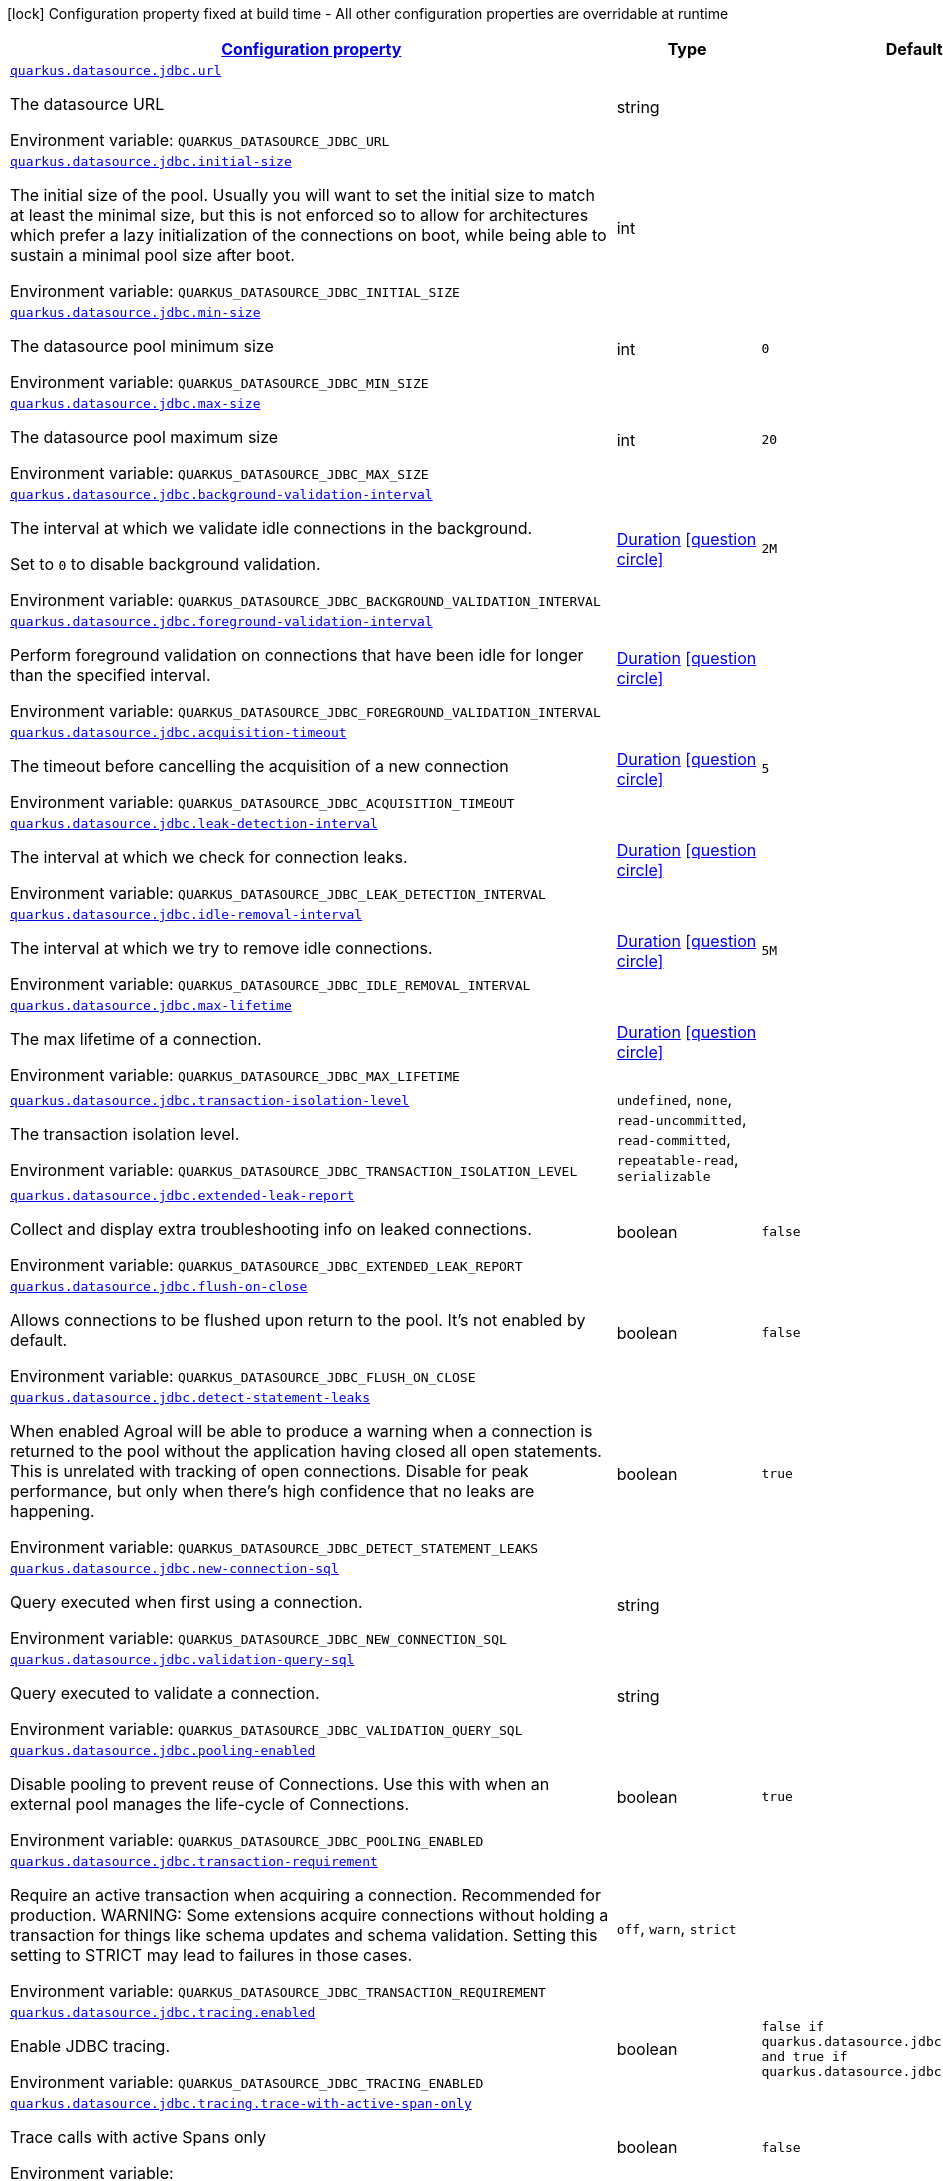 
:summaryTableId: quarkus-datasource-data-sources-jdbc-runtime-config
[.configuration-legend]
icon:lock[title=Fixed at build time] Configuration property fixed at build time - All other configuration properties are overridable at runtime
[.configuration-reference, cols="80,.^10,.^10"]
|===

h|[[quarkus-datasource-data-sources-jdbc-runtime-config_configuration]]link:#quarkus-datasource-data-sources-jdbc-runtime-config_configuration[Configuration property]

h|Type
h|Default

a| [[quarkus-datasource-data-sources-jdbc-runtime-config_quarkus.datasource.jdbc.url]]`link:#quarkus-datasource-data-sources-jdbc-runtime-config_quarkus.datasource.jdbc.url[quarkus.datasource.jdbc.url]`

[.description]
--
The datasource URL

ifdef::add-copy-button-to-env-var[]
Environment variable: env_var_with_copy_button:+++QUARKUS_DATASOURCE_JDBC_URL+++[]
endif::add-copy-button-to-env-var[]
ifndef::add-copy-button-to-env-var[]
Environment variable: `+++QUARKUS_DATASOURCE_JDBC_URL+++`
endif::add-copy-button-to-env-var[]
--|string 
|


a| [[quarkus-datasource-data-sources-jdbc-runtime-config_quarkus.datasource.jdbc.initial-size]]`link:#quarkus-datasource-data-sources-jdbc-runtime-config_quarkus.datasource.jdbc.initial-size[quarkus.datasource.jdbc.initial-size]`

[.description]
--
The initial size of the pool. Usually you will want to set the initial size to match at least the minimal size, but this is not enforced so to allow for architectures which prefer a lazy initialization of the connections on boot, while being able to sustain a minimal pool size after boot.

ifdef::add-copy-button-to-env-var[]
Environment variable: env_var_with_copy_button:+++QUARKUS_DATASOURCE_JDBC_INITIAL_SIZE+++[]
endif::add-copy-button-to-env-var[]
ifndef::add-copy-button-to-env-var[]
Environment variable: `+++QUARKUS_DATASOURCE_JDBC_INITIAL_SIZE+++`
endif::add-copy-button-to-env-var[]
--|int 
|


a| [[quarkus-datasource-data-sources-jdbc-runtime-config_quarkus.datasource.jdbc.min-size]]`link:#quarkus-datasource-data-sources-jdbc-runtime-config_quarkus.datasource.jdbc.min-size[quarkus.datasource.jdbc.min-size]`

[.description]
--
The datasource pool minimum size

ifdef::add-copy-button-to-env-var[]
Environment variable: env_var_with_copy_button:+++QUARKUS_DATASOURCE_JDBC_MIN_SIZE+++[]
endif::add-copy-button-to-env-var[]
ifndef::add-copy-button-to-env-var[]
Environment variable: `+++QUARKUS_DATASOURCE_JDBC_MIN_SIZE+++`
endif::add-copy-button-to-env-var[]
--|int 
|`0`


a| [[quarkus-datasource-data-sources-jdbc-runtime-config_quarkus.datasource.jdbc.max-size]]`link:#quarkus-datasource-data-sources-jdbc-runtime-config_quarkus.datasource.jdbc.max-size[quarkus.datasource.jdbc.max-size]`

[.description]
--
The datasource pool maximum size

ifdef::add-copy-button-to-env-var[]
Environment variable: env_var_with_copy_button:+++QUARKUS_DATASOURCE_JDBC_MAX_SIZE+++[]
endif::add-copy-button-to-env-var[]
ifndef::add-copy-button-to-env-var[]
Environment variable: `+++QUARKUS_DATASOURCE_JDBC_MAX_SIZE+++`
endif::add-copy-button-to-env-var[]
--|int 
|`20`


a| [[quarkus-datasource-data-sources-jdbc-runtime-config_quarkus.datasource.jdbc.background-validation-interval]]`link:#quarkus-datasource-data-sources-jdbc-runtime-config_quarkus.datasource.jdbc.background-validation-interval[quarkus.datasource.jdbc.background-validation-interval]`

[.description]
--
The interval at which we validate idle connections in the background.

Set to `0` to disable background validation.

ifdef::add-copy-button-to-env-var[]
Environment variable: env_var_with_copy_button:+++QUARKUS_DATASOURCE_JDBC_BACKGROUND_VALIDATION_INTERVAL+++[]
endif::add-copy-button-to-env-var[]
ifndef::add-copy-button-to-env-var[]
Environment variable: `+++QUARKUS_DATASOURCE_JDBC_BACKGROUND_VALIDATION_INTERVAL+++`
endif::add-copy-button-to-env-var[]
--|link:https://docs.oracle.com/javase/8/docs/api/java/time/Duration.html[Duration]
  link:#duration-note-anchor-{summaryTableId}[icon:question-circle[], title=More information about the Duration format]
|`2M`


a| [[quarkus-datasource-data-sources-jdbc-runtime-config_quarkus.datasource.jdbc.foreground-validation-interval]]`link:#quarkus-datasource-data-sources-jdbc-runtime-config_quarkus.datasource.jdbc.foreground-validation-interval[quarkus.datasource.jdbc.foreground-validation-interval]`

[.description]
--
Perform foreground validation on connections that have been idle for longer than the specified interval.

ifdef::add-copy-button-to-env-var[]
Environment variable: env_var_with_copy_button:+++QUARKUS_DATASOURCE_JDBC_FOREGROUND_VALIDATION_INTERVAL+++[]
endif::add-copy-button-to-env-var[]
ifndef::add-copy-button-to-env-var[]
Environment variable: `+++QUARKUS_DATASOURCE_JDBC_FOREGROUND_VALIDATION_INTERVAL+++`
endif::add-copy-button-to-env-var[]
--|link:https://docs.oracle.com/javase/8/docs/api/java/time/Duration.html[Duration]
  link:#duration-note-anchor-{summaryTableId}[icon:question-circle[], title=More information about the Duration format]
|


a| [[quarkus-datasource-data-sources-jdbc-runtime-config_quarkus.datasource.jdbc.acquisition-timeout]]`link:#quarkus-datasource-data-sources-jdbc-runtime-config_quarkus.datasource.jdbc.acquisition-timeout[quarkus.datasource.jdbc.acquisition-timeout]`

[.description]
--
The timeout before cancelling the acquisition of a new connection

ifdef::add-copy-button-to-env-var[]
Environment variable: env_var_with_copy_button:+++QUARKUS_DATASOURCE_JDBC_ACQUISITION_TIMEOUT+++[]
endif::add-copy-button-to-env-var[]
ifndef::add-copy-button-to-env-var[]
Environment variable: `+++QUARKUS_DATASOURCE_JDBC_ACQUISITION_TIMEOUT+++`
endif::add-copy-button-to-env-var[]
--|link:https://docs.oracle.com/javase/8/docs/api/java/time/Duration.html[Duration]
  link:#duration-note-anchor-{summaryTableId}[icon:question-circle[], title=More information about the Duration format]
|`5`


a| [[quarkus-datasource-data-sources-jdbc-runtime-config_quarkus.datasource.jdbc.leak-detection-interval]]`link:#quarkus-datasource-data-sources-jdbc-runtime-config_quarkus.datasource.jdbc.leak-detection-interval[quarkus.datasource.jdbc.leak-detection-interval]`

[.description]
--
The interval at which we check for connection leaks.

ifdef::add-copy-button-to-env-var[]
Environment variable: env_var_with_copy_button:+++QUARKUS_DATASOURCE_JDBC_LEAK_DETECTION_INTERVAL+++[]
endif::add-copy-button-to-env-var[]
ifndef::add-copy-button-to-env-var[]
Environment variable: `+++QUARKUS_DATASOURCE_JDBC_LEAK_DETECTION_INTERVAL+++`
endif::add-copy-button-to-env-var[]
--|link:https://docs.oracle.com/javase/8/docs/api/java/time/Duration.html[Duration]
  link:#duration-note-anchor-{summaryTableId}[icon:question-circle[], title=More information about the Duration format]
|


a| [[quarkus-datasource-data-sources-jdbc-runtime-config_quarkus.datasource.jdbc.idle-removal-interval]]`link:#quarkus-datasource-data-sources-jdbc-runtime-config_quarkus.datasource.jdbc.idle-removal-interval[quarkus.datasource.jdbc.idle-removal-interval]`

[.description]
--
The interval at which we try to remove idle connections.

ifdef::add-copy-button-to-env-var[]
Environment variable: env_var_with_copy_button:+++QUARKUS_DATASOURCE_JDBC_IDLE_REMOVAL_INTERVAL+++[]
endif::add-copy-button-to-env-var[]
ifndef::add-copy-button-to-env-var[]
Environment variable: `+++QUARKUS_DATASOURCE_JDBC_IDLE_REMOVAL_INTERVAL+++`
endif::add-copy-button-to-env-var[]
--|link:https://docs.oracle.com/javase/8/docs/api/java/time/Duration.html[Duration]
  link:#duration-note-anchor-{summaryTableId}[icon:question-circle[], title=More information about the Duration format]
|`5M`


a| [[quarkus-datasource-data-sources-jdbc-runtime-config_quarkus.datasource.jdbc.max-lifetime]]`link:#quarkus-datasource-data-sources-jdbc-runtime-config_quarkus.datasource.jdbc.max-lifetime[quarkus.datasource.jdbc.max-lifetime]`

[.description]
--
The max lifetime of a connection.

ifdef::add-copy-button-to-env-var[]
Environment variable: env_var_with_copy_button:+++QUARKUS_DATASOURCE_JDBC_MAX_LIFETIME+++[]
endif::add-copy-button-to-env-var[]
ifndef::add-copy-button-to-env-var[]
Environment variable: `+++QUARKUS_DATASOURCE_JDBC_MAX_LIFETIME+++`
endif::add-copy-button-to-env-var[]
--|link:https://docs.oracle.com/javase/8/docs/api/java/time/Duration.html[Duration]
  link:#duration-note-anchor-{summaryTableId}[icon:question-circle[], title=More information about the Duration format]
|


a| [[quarkus-datasource-data-sources-jdbc-runtime-config_quarkus.datasource.jdbc.transaction-isolation-level]]`link:#quarkus-datasource-data-sources-jdbc-runtime-config_quarkus.datasource.jdbc.transaction-isolation-level[quarkus.datasource.jdbc.transaction-isolation-level]`

[.description]
--
The transaction isolation level.

ifdef::add-copy-button-to-env-var[]
Environment variable: env_var_with_copy_button:+++QUARKUS_DATASOURCE_JDBC_TRANSACTION_ISOLATION_LEVEL+++[]
endif::add-copy-button-to-env-var[]
ifndef::add-copy-button-to-env-var[]
Environment variable: `+++QUARKUS_DATASOURCE_JDBC_TRANSACTION_ISOLATION_LEVEL+++`
endif::add-copy-button-to-env-var[]
-- a|
`undefined`, `none`, `read-uncommitted`, `read-committed`, `repeatable-read`, `serializable` 
|


a| [[quarkus-datasource-data-sources-jdbc-runtime-config_quarkus.datasource.jdbc.extended-leak-report]]`link:#quarkus-datasource-data-sources-jdbc-runtime-config_quarkus.datasource.jdbc.extended-leak-report[quarkus.datasource.jdbc.extended-leak-report]`

[.description]
--
Collect and display extra troubleshooting info on leaked connections.

ifdef::add-copy-button-to-env-var[]
Environment variable: env_var_with_copy_button:+++QUARKUS_DATASOURCE_JDBC_EXTENDED_LEAK_REPORT+++[]
endif::add-copy-button-to-env-var[]
ifndef::add-copy-button-to-env-var[]
Environment variable: `+++QUARKUS_DATASOURCE_JDBC_EXTENDED_LEAK_REPORT+++`
endif::add-copy-button-to-env-var[]
--|boolean 
|`false`


a| [[quarkus-datasource-data-sources-jdbc-runtime-config_quarkus.datasource.jdbc.flush-on-close]]`link:#quarkus-datasource-data-sources-jdbc-runtime-config_quarkus.datasource.jdbc.flush-on-close[quarkus.datasource.jdbc.flush-on-close]`

[.description]
--
Allows connections to be flushed upon return to the pool. It's not enabled by default.

ifdef::add-copy-button-to-env-var[]
Environment variable: env_var_with_copy_button:+++QUARKUS_DATASOURCE_JDBC_FLUSH_ON_CLOSE+++[]
endif::add-copy-button-to-env-var[]
ifndef::add-copy-button-to-env-var[]
Environment variable: `+++QUARKUS_DATASOURCE_JDBC_FLUSH_ON_CLOSE+++`
endif::add-copy-button-to-env-var[]
--|boolean 
|`false`


a| [[quarkus-datasource-data-sources-jdbc-runtime-config_quarkus.datasource.jdbc.detect-statement-leaks]]`link:#quarkus-datasource-data-sources-jdbc-runtime-config_quarkus.datasource.jdbc.detect-statement-leaks[quarkus.datasource.jdbc.detect-statement-leaks]`

[.description]
--
When enabled Agroal will be able to produce a warning when a connection is returned to the pool without the application having closed all open statements. This is unrelated with tracking of open connections. Disable for peak performance, but only when there's high confidence that no leaks are happening.

ifdef::add-copy-button-to-env-var[]
Environment variable: env_var_with_copy_button:+++QUARKUS_DATASOURCE_JDBC_DETECT_STATEMENT_LEAKS+++[]
endif::add-copy-button-to-env-var[]
ifndef::add-copy-button-to-env-var[]
Environment variable: `+++QUARKUS_DATASOURCE_JDBC_DETECT_STATEMENT_LEAKS+++`
endif::add-copy-button-to-env-var[]
--|boolean 
|`true`


a| [[quarkus-datasource-data-sources-jdbc-runtime-config_quarkus.datasource.jdbc.new-connection-sql]]`link:#quarkus-datasource-data-sources-jdbc-runtime-config_quarkus.datasource.jdbc.new-connection-sql[quarkus.datasource.jdbc.new-connection-sql]`

[.description]
--
Query executed when first using a connection.

ifdef::add-copy-button-to-env-var[]
Environment variable: env_var_with_copy_button:+++QUARKUS_DATASOURCE_JDBC_NEW_CONNECTION_SQL+++[]
endif::add-copy-button-to-env-var[]
ifndef::add-copy-button-to-env-var[]
Environment variable: `+++QUARKUS_DATASOURCE_JDBC_NEW_CONNECTION_SQL+++`
endif::add-copy-button-to-env-var[]
--|string 
|


a| [[quarkus-datasource-data-sources-jdbc-runtime-config_quarkus.datasource.jdbc.validation-query-sql]]`link:#quarkus-datasource-data-sources-jdbc-runtime-config_quarkus.datasource.jdbc.validation-query-sql[quarkus.datasource.jdbc.validation-query-sql]`

[.description]
--
Query executed to validate a connection.

ifdef::add-copy-button-to-env-var[]
Environment variable: env_var_with_copy_button:+++QUARKUS_DATASOURCE_JDBC_VALIDATION_QUERY_SQL+++[]
endif::add-copy-button-to-env-var[]
ifndef::add-copy-button-to-env-var[]
Environment variable: `+++QUARKUS_DATASOURCE_JDBC_VALIDATION_QUERY_SQL+++`
endif::add-copy-button-to-env-var[]
--|string 
|


a| [[quarkus-datasource-data-sources-jdbc-runtime-config_quarkus.datasource.jdbc.pooling-enabled]]`link:#quarkus-datasource-data-sources-jdbc-runtime-config_quarkus.datasource.jdbc.pooling-enabled[quarkus.datasource.jdbc.pooling-enabled]`

[.description]
--
Disable pooling to prevent reuse of Connections. Use this with when an external pool manages the life-cycle of Connections.

ifdef::add-copy-button-to-env-var[]
Environment variable: env_var_with_copy_button:+++QUARKUS_DATASOURCE_JDBC_POOLING_ENABLED+++[]
endif::add-copy-button-to-env-var[]
ifndef::add-copy-button-to-env-var[]
Environment variable: `+++QUARKUS_DATASOURCE_JDBC_POOLING_ENABLED+++`
endif::add-copy-button-to-env-var[]
--|boolean 
|`true`


a| [[quarkus-datasource-data-sources-jdbc-runtime-config_quarkus.datasource.jdbc.transaction-requirement]]`link:#quarkus-datasource-data-sources-jdbc-runtime-config_quarkus.datasource.jdbc.transaction-requirement[quarkus.datasource.jdbc.transaction-requirement]`

[.description]
--
Require an active transaction when acquiring a connection. Recommended for production. WARNING: Some extensions acquire connections without holding a transaction for things like schema updates and schema validation. Setting this setting to STRICT may lead to failures in those cases.

ifdef::add-copy-button-to-env-var[]
Environment variable: env_var_with_copy_button:+++QUARKUS_DATASOURCE_JDBC_TRANSACTION_REQUIREMENT+++[]
endif::add-copy-button-to-env-var[]
ifndef::add-copy-button-to-env-var[]
Environment variable: `+++QUARKUS_DATASOURCE_JDBC_TRANSACTION_REQUIREMENT+++`
endif::add-copy-button-to-env-var[]
-- a|
`off`, `warn`, `strict` 
|


a| [[quarkus-datasource-data-sources-jdbc-runtime-config_quarkus.datasource.jdbc.tracing.enabled]]`link:#quarkus-datasource-data-sources-jdbc-runtime-config_quarkus.datasource.jdbc.tracing.enabled[quarkus.datasource.jdbc.tracing.enabled]`

[.description]
--
Enable JDBC tracing.

ifdef::add-copy-button-to-env-var[]
Environment variable: env_var_with_copy_button:+++QUARKUS_DATASOURCE_JDBC_TRACING_ENABLED+++[]
endif::add-copy-button-to-env-var[]
ifndef::add-copy-button-to-env-var[]
Environment variable: `+++QUARKUS_DATASOURCE_JDBC_TRACING_ENABLED+++`
endif::add-copy-button-to-env-var[]
--|boolean 
|`false if quarkus.datasource.jdbc.tracing=false and true if quarkus.datasource.jdbc.tracing=true`


a| [[quarkus-datasource-data-sources-jdbc-runtime-config_quarkus.datasource.jdbc.tracing.trace-with-active-span-only]]`link:#quarkus-datasource-data-sources-jdbc-runtime-config_quarkus.datasource.jdbc.tracing.trace-with-active-span-only[quarkus.datasource.jdbc.tracing.trace-with-active-span-only]`

[.description]
--
Trace calls with active Spans only

ifdef::add-copy-button-to-env-var[]
Environment variable: env_var_with_copy_button:+++QUARKUS_DATASOURCE_JDBC_TRACING_TRACE_WITH_ACTIVE_SPAN_ONLY+++[]
endif::add-copy-button-to-env-var[]
ifndef::add-copy-button-to-env-var[]
Environment variable: `+++QUARKUS_DATASOURCE_JDBC_TRACING_TRACE_WITH_ACTIVE_SPAN_ONLY+++`
endif::add-copy-button-to-env-var[]
--|boolean 
|`false`


a| [[quarkus-datasource-data-sources-jdbc-runtime-config_quarkus.datasource.jdbc.tracing.ignore-for-tracing]]`link:#quarkus-datasource-data-sources-jdbc-runtime-config_quarkus.datasource.jdbc.tracing.ignore-for-tracing[quarkus.datasource.jdbc.tracing.ignore-for-tracing]`

[.description]
--
Ignore specific queries from being traced

ifdef::add-copy-button-to-env-var[]
Environment variable: env_var_with_copy_button:+++QUARKUS_DATASOURCE_JDBC_TRACING_IGNORE_FOR_TRACING+++[]
endif::add-copy-button-to-env-var[]
ifndef::add-copy-button-to-env-var[]
Environment variable: `+++QUARKUS_DATASOURCE_JDBC_TRACING_IGNORE_FOR_TRACING+++`
endif::add-copy-button-to-env-var[]
--|string 
|`Ignore specific queries from being traced, multiple queries can be specified separated by semicolon, double quotes should be escaped with \`


a| [[quarkus-datasource-data-sources-jdbc-runtime-config_quarkus.datasource.jdbc.telemetry.enabled]]`link:#quarkus-datasource-data-sources-jdbc-runtime-config_quarkus.datasource.jdbc.telemetry.enabled[quarkus.datasource.jdbc.telemetry.enabled]`

[.description]
--
Enable OpenTelemetry JDBC instrumentation.

ifdef::add-copy-button-to-env-var[]
Environment variable: env_var_with_copy_button:+++QUARKUS_DATASOURCE_JDBC_TELEMETRY_ENABLED+++[]
endif::add-copy-button-to-env-var[]
ifndef::add-copy-button-to-env-var[]
Environment variable: `+++QUARKUS_DATASOURCE_JDBC_TELEMETRY_ENABLED+++`
endif::add-copy-button-to-env-var[]
--|boolean 
|`false if quarkus.datasource.jdbc.telemetry=false and true if quarkus.datasource.jdbc.telemetry=true`


a| [[quarkus-datasource-data-sources-jdbc-runtime-config_quarkus.datasource.jdbc.additional-jdbc-properties-additional-jdbc-properties]]`link:#quarkus-datasource-data-sources-jdbc-runtime-config_quarkus.datasource.jdbc.additional-jdbc-properties-additional-jdbc-properties[quarkus.datasource.jdbc.additional-jdbc-properties]`

[.description]
--
Other unspecified properties to be passed to the JDBC driver when creating new connections.

ifdef::add-copy-button-to-env-var[]
Environment variable: env_var_with_copy_button:+++QUARKUS_DATASOURCE_JDBC_ADDITIONAL_JDBC_PROPERTIES+++[]
endif::add-copy-button-to-env-var[]
ifndef::add-copy-button-to-env-var[]
Environment variable: `+++QUARKUS_DATASOURCE_JDBC_ADDITIONAL_JDBC_PROPERTIES+++`
endif::add-copy-button-to-env-var[]
--|`Map<String,String>` 
|


h|[[quarkus-datasource-data-sources-jdbc-runtime-config_quarkus.datasource.named-data-sources-additional-named-datasources]]link:#quarkus-datasource-data-sources-jdbc-runtime-config_quarkus.datasource.named-data-sources-additional-named-datasources[Additional named datasources]

h|Type
h|Default

a| [[quarkus-datasource-data-sources-jdbc-runtime-config_quarkus.datasource.-datasource-name-.jdbc.url]]`link:#quarkus-datasource-data-sources-jdbc-runtime-config_quarkus.datasource.-datasource-name-.jdbc.url[quarkus.datasource."datasource-name".jdbc.url]`

[.description]
--
The datasource URL

ifdef::add-copy-button-to-env-var[]
Environment variable: env_var_with_copy_button:+++QUARKUS_DATASOURCE__DATASOURCE_NAME__JDBC_URL+++[]
endif::add-copy-button-to-env-var[]
ifndef::add-copy-button-to-env-var[]
Environment variable: `+++QUARKUS_DATASOURCE__DATASOURCE_NAME__JDBC_URL+++`
endif::add-copy-button-to-env-var[]
--|string 
|


a| [[quarkus-datasource-data-sources-jdbc-runtime-config_quarkus.datasource.-datasource-name-.jdbc.initial-size]]`link:#quarkus-datasource-data-sources-jdbc-runtime-config_quarkus.datasource.-datasource-name-.jdbc.initial-size[quarkus.datasource."datasource-name".jdbc.initial-size]`

[.description]
--
The initial size of the pool. Usually you will want to set the initial size to match at least the minimal size, but this is not enforced so to allow for architectures which prefer a lazy initialization of the connections on boot, while being able to sustain a minimal pool size after boot.

ifdef::add-copy-button-to-env-var[]
Environment variable: env_var_with_copy_button:+++QUARKUS_DATASOURCE__DATASOURCE_NAME__JDBC_INITIAL_SIZE+++[]
endif::add-copy-button-to-env-var[]
ifndef::add-copy-button-to-env-var[]
Environment variable: `+++QUARKUS_DATASOURCE__DATASOURCE_NAME__JDBC_INITIAL_SIZE+++`
endif::add-copy-button-to-env-var[]
--|int 
|


a| [[quarkus-datasource-data-sources-jdbc-runtime-config_quarkus.datasource.-datasource-name-.jdbc.min-size]]`link:#quarkus-datasource-data-sources-jdbc-runtime-config_quarkus.datasource.-datasource-name-.jdbc.min-size[quarkus.datasource."datasource-name".jdbc.min-size]`

[.description]
--
The datasource pool minimum size

ifdef::add-copy-button-to-env-var[]
Environment variable: env_var_with_copy_button:+++QUARKUS_DATASOURCE__DATASOURCE_NAME__JDBC_MIN_SIZE+++[]
endif::add-copy-button-to-env-var[]
ifndef::add-copy-button-to-env-var[]
Environment variable: `+++QUARKUS_DATASOURCE__DATASOURCE_NAME__JDBC_MIN_SIZE+++`
endif::add-copy-button-to-env-var[]
--|int 
|`0`


a| [[quarkus-datasource-data-sources-jdbc-runtime-config_quarkus.datasource.-datasource-name-.jdbc.max-size]]`link:#quarkus-datasource-data-sources-jdbc-runtime-config_quarkus.datasource.-datasource-name-.jdbc.max-size[quarkus.datasource."datasource-name".jdbc.max-size]`

[.description]
--
The datasource pool maximum size

ifdef::add-copy-button-to-env-var[]
Environment variable: env_var_with_copy_button:+++QUARKUS_DATASOURCE__DATASOURCE_NAME__JDBC_MAX_SIZE+++[]
endif::add-copy-button-to-env-var[]
ifndef::add-copy-button-to-env-var[]
Environment variable: `+++QUARKUS_DATASOURCE__DATASOURCE_NAME__JDBC_MAX_SIZE+++`
endif::add-copy-button-to-env-var[]
--|int 
|`20`


a| [[quarkus-datasource-data-sources-jdbc-runtime-config_quarkus.datasource.-datasource-name-.jdbc.background-validation-interval]]`link:#quarkus-datasource-data-sources-jdbc-runtime-config_quarkus.datasource.-datasource-name-.jdbc.background-validation-interval[quarkus.datasource."datasource-name".jdbc.background-validation-interval]`

[.description]
--
The interval at which we validate idle connections in the background.

Set to `0` to disable background validation.

ifdef::add-copy-button-to-env-var[]
Environment variable: env_var_with_copy_button:+++QUARKUS_DATASOURCE__DATASOURCE_NAME__JDBC_BACKGROUND_VALIDATION_INTERVAL+++[]
endif::add-copy-button-to-env-var[]
ifndef::add-copy-button-to-env-var[]
Environment variable: `+++QUARKUS_DATASOURCE__DATASOURCE_NAME__JDBC_BACKGROUND_VALIDATION_INTERVAL+++`
endif::add-copy-button-to-env-var[]
--|link:https://docs.oracle.com/javase/8/docs/api/java/time/Duration.html[Duration]
  link:#duration-note-anchor-{summaryTableId}[icon:question-circle[], title=More information about the Duration format]
|`2M`


a| [[quarkus-datasource-data-sources-jdbc-runtime-config_quarkus.datasource.-datasource-name-.jdbc.foreground-validation-interval]]`link:#quarkus-datasource-data-sources-jdbc-runtime-config_quarkus.datasource.-datasource-name-.jdbc.foreground-validation-interval[quarkus.datasource."datasource-name".jdbc.foreground-validation-interval]`

[.description]
--
Perform foreground validation on connections that have been idle for longer than the specified interval.

ifdef::add-copy-button-to-env-var[]
Environment variable: env_var_with_copy_button:+++QUARKUS_DATASOURCE__DATASOURCE_NAME__JDBC_FOREGROUND_VALIDATION_INTERVAL+++[]
endif::add-copy-button-to-env-var[]
ifndef::add-copy-button-to-env-var[]
Environment variable: `+++QUARKUS_DATASOURCE__DATASOURCE_NAME__JDBC_FOREGROUND_VALIDATION_INTERVAL+++`
endif::add-copy-button-to-env-var[]
--|link:https://docs.oracle.com/javase/8/docs/api/java/time/Duration.html[Duration]
  link:#duration-note-anchor-{summaryTableId}[icon:question-circle[], title=More information about the Duration format]
|


a| [[quarkus-datasource-data-sources-jdbc-runtime-config_quarkus.datasource.-datasource-name-.jdbc.acquisition-timeout]]`link:#quarkus-datasource-data-sources-jdbc-runtime-config_quarkus.datasource.-datasource-name-.jdbc.acquisition-timeout[quarkus.datasource."datasource-name".jdbc.acquisition-timeout]`

[.description]
--
The timeout before cancelling the acquisition of a new connection

ifdef::add-copy-button-to-env-var[]
Environment variable: env_var_with_copy_button:+++QUARKUS_DATASOURCE__DATASOURCE_NAME__JDBC_ACQUISITION_TIMEOUT+++[]
endif::add-copy-button-to-env-var[]
ifndef::add-copy-button-to-env-var[]
Environment variable: `+++QUARKUS_DATASOURCE__DATASOURCE_NAME__JDBC_ACQUISITION_TIMEOUT+++`
endif::add-copy-button-to-env-var[]
--|link:https://docs.oracle.com/javase/8/docs/api/java/time/Duration.html[Duration]
  link:#duration-note-anchor-{summaryTableId}[icon:question-circle[], title=More information about the Duration format]
|`5`


a| [[quarkus-datasource-data-sources-jdbc-runtime-config_quarkus.datasource.-datasource-name-.jdbc.leak-detection-interval]]`link:#quarkus-datasource-data-sources-jdbc-runtime-config_quarkus.datasource.-datasource-name-.jdbc.leak-detection-interval[quarkus.datasource."datasource-name".jdbc.leak-detection-interval]`

[.description]
--
The interval at which we check for connection leaks.

ifdef::add-copy-button-to-env-var[]
Environment variable: env_var_with_copy_button:+++QUARKUS_DATASOURCE__DATASOURCE_NAME__JDBC_LEAK_DETECTION_INTERVAL+++[]
endif::add-copy-button-to-env-var[]
ifndef::add-copy-button-to-env-var[]
Environment variable: `+++QUARKUS_DATASOURCE__DATASOURCE_NAME__JDBC_LEAK_DETECTION_INTERVAL+++`
endif::add-copy-button-to-env-var[]
--|link:https://docs.oracle.com/javase/8/docs/api/java/time/Duration.html[Duration]
  link:#duration-note-anchor-{summaryTableId}[icon:question-circle[], title=More information about the Duration format]
|


a| [[quarkus-datasource-data-sources-jdbc-runtime-config_quarkus.datasource.-datasource-name-.jdbc.idle-removal-interval]]`link:#quarkus-datasource-data-sources-jdbc-runtime-config_quarkus.datasource.-datasource-name-.jdbc.idle-removal-interval[quarkus.datasource."datasource-name".jdbc.idle-removal-interval]`

[.description]
--
The interval at which we try to remove idle connections.

ifdef::add-copy-button-to-env-var[]
Environment variable: env_var_with_copy_button:+++QUARKUS_DATASOURCE__DATASOURCE_NAME__JDBC_IDLE_REMOVAL_INTERVAL+++[]
endif::add-copy-button-to-env-var[]
ifndef::add-copy-button-to-env-var[]
Environment variable: `+++QUARKUS_DATASOURCE__DATASOURCE_NAME__JDBC_IDLE_REMOVAL_INTERVAL+++`
endif::add-copy-button-to-env-var[]
--|link:https://docs.oracle.com/javase/8/docs/api/java/time/Duration.html[Duration]
  link:#duration-note-anchor-{summaryTableId}[icon:question-circle[], title=More information about the Duration format]
|`5M`


a| [[quarkus-datasource-data-sources-jdbc-runtime-config_quarkus.datasource.-datasource-name-.jdbc.max-lifetime]]`link:#quarkus-datasource-data-sources-jdbc-runtime-config_quarkus.datasource.-datasource-name-.jdbc.max-lifetime[quarkus.datasource."datasource-name".jdbc.max-lifetime]`

[.description]
--
The max lifetime of a connection.

ifdef::add-copy-button-to-env-var[]
Environment variable: env_var_with_copy_button:+++QUARKUS_DATASOURCE__DATASOURCE_NAME__JDBC_MAX_LIFETIME+++[]
endif::add-copy-button-to-env-var[]
ifndef::add-copy-button-to-env-var[]
Environment variable: `+++QUARKUS_DATASOURCE__DATASOURCE_NAME__JDBC_MAX_LIFETIME+++`
endif::add-copy-button-to-env-var[]
--|link:https://docs.oracle.com/javase/8/docs/api/java/time/Duration.html[Duration]
  link:#duration-note-anchor-{summaryTableId}[icon:question-circle[], title=More information about the Duration format]
|


a| [[quarkus-datasource-data-sources-jdbc-runtime-config_quarkus.datasource.-datasource-name-.jdbc.transaction-isolation-level]]`link:#quarkus-datasource-data-sources-jdbc-runtime-config_quarkus.datasource.-datasource-name-.jdbc.transaction-isolation-level[quarkus.datasource."datasource-name".jdbc.transaction-isolation-level]`

[.description]
--
The transaction isolation level.

ifdef::add-copy-button-to-env-var[]
Environment variable: env_var_with_copy_button:+++QUARKUS_DATASOURCE__DATASOURCE_NAME__JDBC_TRANSACTION_ISOLATION_LEVEL+++[]
endif::add-copy-button-to-env-var[]
ifndef::add-copy-button-to-env-var[]
Environment variable: `+++QUARKUS_DATASOURCE__DATASOURCE_NAME__JDBC_TRANSACTION_ISOLATION_LEVEL+++`
endif::add-copy-button-to-env-var[]
-- a|
`undefined`, `none`, `read-uncommitted`, `read-committed`, `repeatable-read`, `serializable` 
|


a| [[quarkus-datasource-data-sources-jdbc-runtime-config_quarkus.datasource.-datasource-name-.jdbc.extended-leak-report]]`link:#quarkus-datasource-data-sources-jdbc-runtime-config_quarkus.datasource.-datasource-name-.jdbc.extended-leak-report[quarkus.datasource."datasource-name".jdbc.extended-leak-report]`

[.description]
--
Collect and display extra troubleshooting info on leaked connections.

ifdef::add-copy-button-to-env-var[]
Environment variable: env_var_with_copy_button:+++QUARKUS_DATASOURCE__DATASOURCE_NAME__JDBC_EXTENDED_LEAK_REPORT+++[]
endif::add-copy-button-to-env-var[]
ifndef::add-copy-button-to-env-var[]
Environment variable: `+++QUARKUS_DATASOURCE__DATASOURCE_NAME__JDBC_EXTENDED_LEAK_REPORT+++`
endif::add-copy-button-to-env-var[]
--|boolean 
|`false`


a| [[quarkus-datasource-data-sources-jdbc-runtime-config_quarkus.datasource.-datasource-name-.jdbc.flush-on-close]]`link:#quarkus-datasource-data-sources-jdbc-runtime-config_quarkus.datasource.-datasource-name-.jdbc.flush-on-close[quarkus.datasource."datasource-name".jdbc.flush-on-close]`

[.description]
--
Allows connections to be flushed upon return to the pool. It's not enabled by default.

ifdef::add-copy-button-to-env-var[]
Environment variable: env_var_with_copy_button:+++QUARKUS_DATASOURCE__DATASOURCE_NAME__JDBC_FLUSH_ON_CLOSE+++[]
endif::add-copy-button-to-env-var[]
ifndef::add-copy-button-to-env-var[]
Environment variable: `+++QUARKUS_DATASOURCE__DATASOURCE_NAME__JDBC_FLUSH_ON_CLOSE+++`
endif::add-copy-button-to-env-var[]
--|boolean 
|`false`


a| [[quarkus-datasource-data-sources-jdbc-runtime-config_quarkus.datasource.-datasource-name-.jdbc.detect-statement-leaks]]`link:#quarkus-datasource-data-sources-jdbc-runtime-config_quarkus.datasource.-datasource-name-.jdbc.detect-statement-leaks[quarkus.datasource."datasource-name".jdbc.detect-statement-leaks]`

[.description]
--
When enabled Agroal will be able to produce a warning when a connection is returned to the pool without the application having closed all open statements. This is unrelated with tracking of open connections. Disable for peak performance, but only when there's high confidence that no leaks are happening.

ifdef::add-copy-button-to-env-var[]
Environment variable: env_var_with_copy_button:+++QUARKUS_DATASOURCE__DATASOURCE_NAME__JDBC_DETECT_STATEMENT_LEAKS+++[]
endif::add-copy-button-to-env-var[]
ifndef::add-copy-button-to-env-var[]
Environment variable: `+++QUARKUS_DATASOURCE__DATASOURCE_NAME__JDBC_DETECT_STATEMENT_LEAKS+++`
endif::add-copy-button-to-env-var[]
--|boolean 
|`true`


a| [[quarkus-datasource-data-sources-jdbc-runtime-config_quarkus.datasource.-datasource-name-.jdbc.new-connection-sql]]`link:#quarkus-datasource-data-sources-jdbc-runtime-config_quarkus.datasource.-datasource-name-.jdbc.new-connection-sql[quarkus.datasource."datasource-name".jdbc.new-connection-sql]`

[.description]
--
Query executed when first using a connection.

ifdef::add-copy-button-to-env-var[]
Environment variable: env_var_with_copy_button:+++QUARKUS_DATASOURCE__DATASOURCE_NAME__JDBC_NEW_CONNECTION_SQL+++[]
endif::add-copy-button-to-env-var[]
ifndef::add-copy-button-to-env-var[]
Environment variable: `+++QUARKUS_DATASOURCE__DATASOURCE_NAME__JDBC_NEW_CONNECTION_SQL+++`
endif::add-copy-button-to-env-var[]
--|string 
|


a| [[quarkus-datasource-data-sources-jdbc-runtime-config_quarkus.datasource.-datasource-name-.jdbc.validation-query-sql]]`link:#quarkus-datasource-data-sources-jdbc-runtime-config_quarkus.datasource.-datasource-name-.jdbc.validation-query-sql[quarkus.datasource."datasource-name".jdbc.validation-query-sql]`

[.description]
--
Query executed to validate a connection.

ifdef::add-copy-button-to-env-var[]
Environment variable: env_var_with_copy_button:+++QUARKUS_DATASOURCE__DATASOURCE_NAME__JDBC_VALIDATION_QUERY_SQL+++[]
endif::add-copy-button-to-env-var[]
ifndef::add-copy-button-to-env-var[]
Environment variable: `+++QUARKUS_DATASOURCE__DATASOURCE_NAME__JDBC_VALIDATION_QUERY_SQL+++`
endif::add-copy-button-to-env-var[]
--|string 
|


a| [[quarkus-datasource-data-sources-jdbc-runtime-config_quarkus.datasource.-datasource-name-.jdbc.pooling-enabled]]`link:#quarkus-datasource-data-sources-jdbc-runtime-config_quarkus.datasource.-datasource-name-.jdbc.pooling-enabled[quarkus.datasource."datasource-name".jdbc.pooling-enabled]`

[.description]
--
Disable pooling to prevent reuse of Connections. Use this with when an external pool manages the life-cycle of Connections.

ifdef::add-copy-button-to-env-var[]
Environment variable: env_var_with_copy_button:+++QUARKUS_DATASOURCE__DATASOURCE_NAME__JDBC_POOLING_ENABLED+++[]
endif::add-copy-button-to-env-var[]
ifndef::add-copy-button-to-env-var[]
Environment variable: `+++QUARKUS_DATASOURCE__DATASOURCE_NAME__JDBC_POOLING_ENABLED+++`
endif::add-copy-button-to-env-var[]
--|boolean 
|`true`


a| [[quarkus-datasource-data-sources-jdbc-runtime-config_quarkus.datasource.-datasource-name-.jdbc.transaction-requirement]]`link:#quarkus-datasource-data-sources-jdbc-runtime-config_quarkus.datasource.-datasource-name-.jdbc.transaction-requirement[quarkus.datasource."datasource-name".jdbc.transaction-requirement]`

[.description]
--
Require an active transaction when acquiring a connection. Recommended for production. WARNING: Some extensions acquire connections without holding a transaction for things like schema updates and schema validation. Setting this setting to STRICT may lead to failures in those cases.

ifdef::add-copy-button-to-env-var[]
Environment variable: env_var_with_copy_button:+++QUARKUS_DATASOURCE__DATASOURCE_NAME__JDBC_TRANSACTION_REQUIREMENT+++[]
endif::add-copy-button-to-env-var[]
ifndef::add-copy-button-to-env-var[]
Environment variable: `+++QUARKUS_DATASOURCE__DATASOURCE_NAME__JDBC_TRANSACTION_REQUIREMENT+++`
endif::add-copy-button-to-env-var[]
-- a|
`off`, `warn`, `strict` 
|


a| [[quarkus-datasource-data-sources-jdbc-runtime-config_quarkus.datasource.-datasource-name-.jdbc.additional-jdbc-properties-additional-jdbc-properties]]`link:#quarkus-datasource-data-sources-jdbc-runtime-config_quarkus.datasource.-datasource-name-.jdbc.additional-jdbc-properties-additional-jdbc-properties[quarkus.datasource."datasource-name".jdbc.additional-jdbc-properties]`

[.description]
--
Other unspecified properties to be passed to the JDBC driver when creating new connections.

ifdef::add-copy-button-to-env-var[]
Environment variable: env_var_with_copy_button:+++QUARKUS_DATASOURCE__DATASOURCE_NAME__JDBC_ADDITIONAL_JDBC_PROPERTIES+++[]
endif::add-copy-button-to-env-var[]
ifndef::add-copy-button-to-env-var[]
Environment variable: `+++QUARKUS_DATASOURCE__DATASOURCE_NAME__JDBC_ADDITIONAL_JDBC_PROPERTIES+++`
endif::add-copy-button-to-env-var[]
--|`Map<String,String>` 
|


a| [[quarkus-datasource-data-sources-jdbc-runtime-config_quarkus.datasource.-datasource-name-.jdbc.tracing.enabled]]`link:#quarkus-datasource-data-sources-jdbc-runtime-config_quarkus.datasource.-datasource-name-.jdbc.tracing.enabled[quarkus.datasource."datasource-name".jdbc.tracing.enabled]`

[.description]
--
Enable JDBC tracing.

ifdef::add-copy-button-to-env-var[]
Environment variable: env_var_with_copy_button:+++QUARKUS_DATASOURCE__DATASOURCE_NAME__JDBC_TRACING_ENABLED+++[]
endif::add-copy-button-to-env-var[]
ifndef::add-copy-button-to-env-var[]
Environment variable: `+++QUARKUS_DATASOURCE__DATASOURCE_NAME__JDBC_TRACING_ENABLED+++`
endif::add-copy-button-to-env-var[]
--|boolean 
|`false if quarkus.datasource.jdbc.tracing=false and true if quarkus.datasource.jdbc.tracing=true`


a| [[quarkus-datasource-data-sources-jdbc-runtime-config_quarkus.datasource.-datasource-name-.jdbc.tracing.trace-with-active-span-only]]`link:#quarkus-datasource-data-sources-jdbc-runtime-config_quarkus.datasource.-datasource-name-.jdbc.tracing.trace-with-active-span-only[quarkus.datasource."datasource-name".jdbc.tracing.trace-with-active-span-only]`

[.description]
--
Trace calls with active Spans only

ifdef::add-copy-button-to-env-var[]
Environment variable: env_var_with_copy_button:+++QUARKUS_DATASOURCE__DATASOURCE_NAME__JDBC_TRACING_TRACE_WITH_ACTIVE_SPAN_ONLY+++[]
endif::add-copy-button-to-env-var[]
ifndef::add-copy-button-to-env-var[]
Environment variable: `+++QUARKUS_DATASOURCE__DATASOURCE_NAME__JDBC_TRACING_TRACE_WITH_ACTIVE_SPAN_ONLY+++`
endif::add-copy-button-to-env-var[]
--|boolean 
|`false`


a| [[quarkus-datasource-data-sources-jdbc-runtime-config_quarkus.datasource.-datasource-name-.jdbc.tracing.ignore-for-tracing]]`link:#quarkus-datasource-data-sources-jdbc-runtime-config_quarkus.datasource.-datasource-name-.jdbc.tracing.ignore-for-tracing[quarkus.datasource."datasource-name".jdbc.tracing.ignore-for-tracing]`

[.description]
--
Ignore specific queries from being traced

ifdef::add-copy-button-to-env-var[]
Environment variable: env_var_with_copy_button:+++QUARKUS_DATASOURCE__DATASOURCE_NAME__JDBC_TRACING_IGNORE_FOR_TRACING+++[]
endif::add-copy-button-to-env-var[]
ifndef::add-copy-button-to-env-var[]
Environment variable: `+++QUARKUS_DATASOURCE__DATASOURCE_NAME__JDBC_TRACING_IGNORE_FOR_TRACING+++`
endif::add-copy-button-to-env-var[]
--|string 
|`Ignore specific queries from being traced, multiple queries can be specified separated by semicolon, double quotes should be escaped with \`


a| [[quarkus-datasource-data-sources-jdbc-runtime-config_quarkus.datasource.-datasource-name-.jdbc.telemetry.enabled]]`link:#quarkus-datasource-data-sources-jdbc-runtime-config_quarkus.datasource.-datasource-name-.jdbc.telemetry.enabled[quarkus.datasource."datasource-name".jdbc.telemetry.enabled]`

[.description]
--
Enable OpenTelemetry JDBC instrumentation.

ifdef::add-copy-button-to-env-var[]
Environment variable: env_var_with_copy_button:+++QUARKUS_DATASOURCE__DATASOURCE_NAME__JDBC_TELEMETRY_ENABLED+++[]
endif::add-copy-button-to-env-var[]
ifndef::add-copy-button-to-env-var[]
Environment variable: `+++QUARKUS_DATASOURCE__DATASOURCE_NAME__JDBC_TELEMETRY_ENABLED+++`
endif::add-copy-button-to-env-var[]
--|boolean 
|`false if quarkus.datasource.jdbc.telemetry=false and true if quarkus.datasource.jdbc.telemetry=true`

|===
ifndef::no-duration-note[]
[NOTE]
[id='duration-note-anchor-{summaryTableId}']
.About the Duration format
====
The format for durations uses the standard `java.time.Duration` format.
You can learn more about it in the link:https://docs.oracle.com/javase/8/docs/api/java/time/Duration.html#parse-java.lang.CharSequence-[Duration#parse() javadoc].

You can also provide duration values starting with a number.
In this case, if the value consists only of a number, the converter treats the value as seconds.
Otherwise, `PT` is implicitly prepended to the value to obtain a standard `java.time.Duration` format.
====
endif::no-duration-note[]

